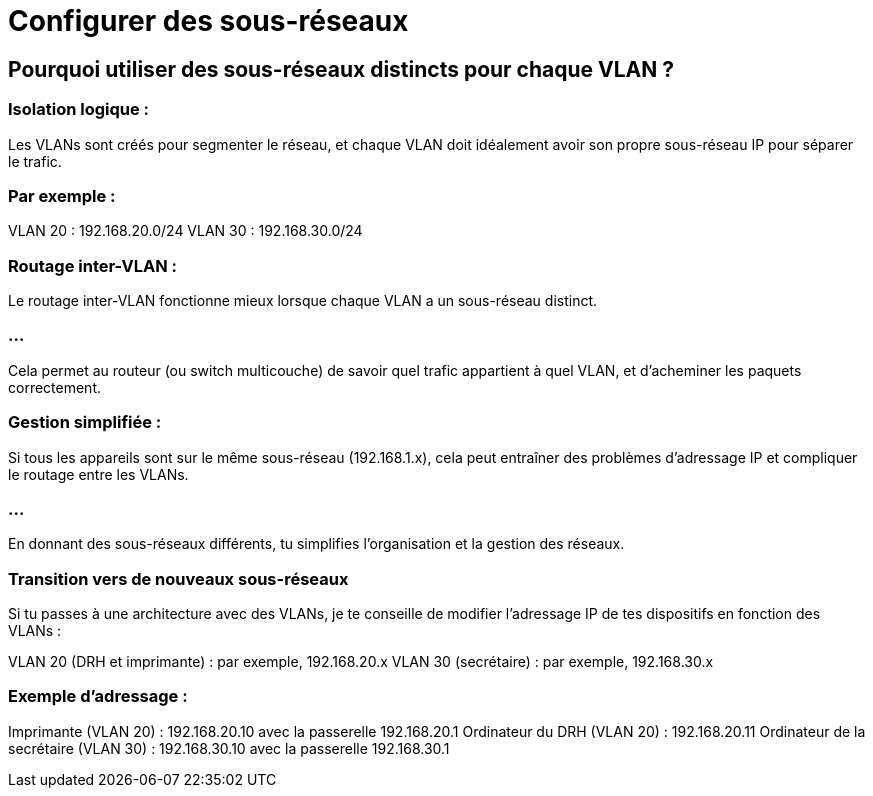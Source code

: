 = Configurer des sous-réseaux
:revealjs_theme: league
:source-highlighter: highlight.js
:icons: font

== Pourquoi utiliser des sous-réseaux distincts pour chaque VLAN ?

=== Isolation logique :

Les VLANs sont créés pour segmenter le réseau, et chaque VLAN doit idéalement avoir son propre sous-réseau IP pour séparer le trafic. 

=== Par exemple :

VLAN 20 : 192.168.20.0/24
VLAN 30 : 192.168.30.0/24

=== Routage inter-VLAN :

Le routage inter-VLAN fonctionne mieux lorsque chaque VLAN a un sous-réseau distinct. 

=== ...

Cela permet au routeur (ou switch multicouche) de savoir quel trafic appartient à quel VLAN, et d'acheminer les paquets correctement.

=== Gestion simplifiée :

Si tous les appareils sont sur le même sous-réseau (192.168.1.x), cela peut entraîner des problèmes d'adressage IP et compliquer le routage entre les VLANs. 

=== ...

En donnant des sous-réseaux différents, tu simplifies l'organisation et la gestion des réseaux.


=== Transition vers de nouveaux sous-réseaux


Si tu passes à une architecture avec des VLANs, je te conseille de modifier l'adressage IP de tes dispositifs en fonction des VLANs :


VLAN 20 (DRH et imprimante) : par exemple, 192.168.20.x
VLAN 30 (secrétaire) : par exemple, 192.168.30.x


=== Exemple d'adressage :

Imprimante (VLAN 20) : 192.168.20.10 avec la passerelle 192.168.20.1
Ordinateur du DRH (VLAN 20) : 192.168.20.11
Ordinateur de la secrétaire (VLAN 30) : 192.168.30.10 avec la passerelle 192.168.30.1
